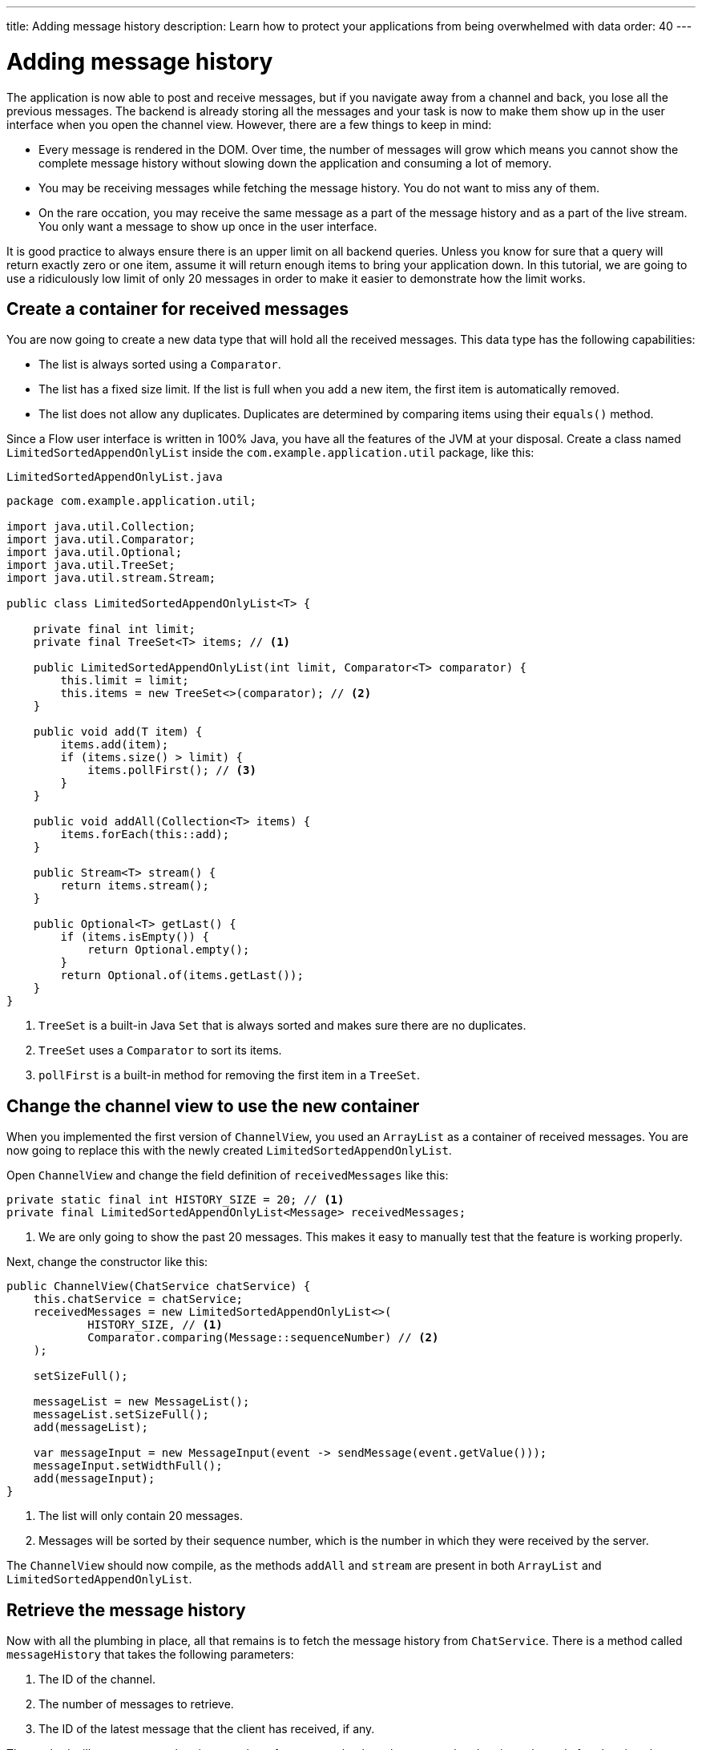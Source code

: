 ---
title: Adding message history
description: Learn how to protect your applications from being overwhelmed with data
order: 40
---

= Adding message history

The application is now able to post and receive messages, but if you navigate away from a channel and back, you lose all the previous messages. The backend is already storing all the messages and your task is now to make them show up in the user interface when you open the channel view. However, there are a few things to keep in mind:

* Every message is rendered in the DOM. Over time, the number of messages will grow which means you cannot show the complete message history without slowing down the application and consuming a lot of memory.
* You may be receiving messages while fetching the message history. You do not want to miss any of them.
* On the rare occation, you may receive the same message as a part of the message history and as a part of the live stream. You only want a message to show up once in the user interface.

It is good practice to always ensure there is an upper limit on all backend queries. Unless you know for sure that a query will return exactly zero or one item, assume it will return enough items to bring your application down. In this tutorial, we are going to use a ridiculously low limit of only 20 messages in order to make it easier to demonstrate how the limit works.

== Create a container for received messages

You are now going to create a new data type that will hold all the received messages. This data type has the following capabilities:

* The list is always sorted using a [interfacename]`Comparator`.
* The list has a fixed size limit. If the list is full when you add a new item, the first item is automatically removed.
* The list does not allow any duplicates. Duplicates are determined by comparing items using their [methodname]`equals()` method.

Since a Flow user interface is written in 100% Java, you have all the features of the JVM at your disposal. Create a class named [classname]`LimitedSortedAppendOnlyList` inside the [packagename]`com.example.application.util` package, like this:

.`LimitedSortedAppendOnlyList.java`
[source,java]
----
package com.example.application.util;

import java.util.Collection;
import java.util.Comparator;
import java.util.Optional;
import java.util.TreeSet;
import java.util.stream.Stream;

public class LimitedSortedAppendOnlyList<T> {

    private final int limit;
    private final TreeSet<T> items; // <1>

    public LimitedSortedAppendOnlyList(int limit, Comparator<T> comparator) {
        this.limit = limit;
        this.items = new TreeSet<>(comparator); // <2>
    }

    public void add(T item) {
        items.add(item);
        if (items.size() > limit) {
            items.pollFirst(); // <3>
        }
    }

    public void addAll(Collection<T> items) {
        items.forEach(this::add);
    }

    public Stream<T> stream() {
        return items.stream();
    }

    public Optional<T> getLast() {
        if (items.isEmpty()) {
            return Optional.empty();
        }
        return Optional.of(items.getLast());
    }
}
----
<1> [classname]`TreeSet` is a built-in Java [interfacename]`Set` that is always sorted and makes sure there are no duplicates.
<2> [classname]`TreeSet` uses a [interfacename]`Comparator` to sort its items.
<3> [methodname]`pollFirst` is a built-in method for removing the first item in a [classname]`TreeSet`.

== Change the channel view to use the new container

When you implemented the first version of [classname]`ChannelView`, you used an [classname]`ArrayList` as a container of received messages. You are now going to replace this with the newly created [classname]`LimitedSortedAppendOnlyList`.

Open [classname]`ChannelView` and change the field definition of `receivedMessages` like this:

[source,java]
----
private static final int HISTORY_SIZE = 20; // <1>
private final LimitedSortedAppendOnlyList<Message> receivedMessages;
----
<1> We are only going to show the past 20 messages. This makes it easy to manually test that the feature is working properly.

Next, change the constructor like this:

[source,java]
----
public ChannelView(ChatService chatService) {
    this.chatService = chatService;
    receivedMessages = new LimitedSortedAppendOnlyList<>(
            HISTORY_SIZE, // <1>
            Comparator.comparing(Message::sequenceNumber) // <2>
    );

    setSizeFull();

    messageList = new MessageList();
    messageList.setSizeFull();
    add(messageList);

    var messageInput = new MessageInput(event -> sendMessage(event.getValue()));
    messageInput.setWidthFull();
    add(messageInput);
}
----
<1> The list will only contain 20 messages.
<2> Messages will be sorted by their sequence number, which is the number in which they were received by the server.

The `ChannelView` should now compile, as the methods [methodname]`addAll` and [methodname]`stream` are present in both [classname]`ArrayList` and [classname]`LimitedSortedAppendOnlyList`.

== Retrieve the message history

Now with all the plumbing in place, all that remains is to fetch the message history from [classname]`ChatService`. There is a method called [methodname]`messageHistory` that takes the following parameters:

1. The ID of the channel.
2. The number of messages to retrieve.
3. The ID of the latest message that the client has received, if any.

The method will return at most the given number of messages that have been posted to the given channel after the given latest message.

Change the [methodname]`subscribe` method of [classname]`ChannelView` like this:

[source,java]
----
private Disposable subscribe() {
    var subscription = chatService
            .liveMessages(channelId)
            .subscribe(this::receiveMessages);
    var lastSeenMessageId = receivedMessages.getLast() // <1>
        .map(Message::messageId).orElse(null); // <2>
    receiveMessages(chatService.messageHistory(
        channelId, // <3>
        HISTORY_SIZE, // <4>
        lastSeenMessageId
    ));
    return subscription;
}
----
<1> The latest message that the client has received is the last message in the `receivedMessages` list.
<2> If the list is empty, you should pass `null` as the latest message.
<3> The channel ID is already available in a private field.
<4> Retrieve a maximum of 20 messages.

Please note, that you are fetching the history after you have subscribed to the live message feed. Because the list of received messages is sorted by sequence number, it does not matter whether you add the messages to the list in the wrong order - they will still show up correctly.

But what about thread safety? What happens if a message comes in through the live stream in one thread while the history is being retrieved in another thread? This is a valid concern, but fortunately you have already addressed it. Have a look at the [methodname]`receivedMessages` method again.

You will see that all interactions with both the user interface and the `receivedMessages` list is happening inside a call to [methodname]`UI.access`. This acts as a thread synchronization mechanism, as Vaadin will make sure that only one thread at a time can access the same [classname]`UI` instance.

== Try it out!

You are now ready to try out the new history feature.

1. Start the application by running `./mvnw spring-boot:run`
2. Open your browser at http://localhost:8080/ and pick a channel.
3. Open another browser window (window 2) and go to the same channel.
4. Write some messages in window 1. They should show up in both windows.
5. Go back to the lobby in window 2.
6. Write some more messages in window 1.
7. Go the channel again in window 2.
8. All the previous messages should show up, including the messages you wrote in step 6.
9. Keep writing messages until you have 20 messages in the view. As you keep writing messages, you should see the oldest one automatically disappear.
